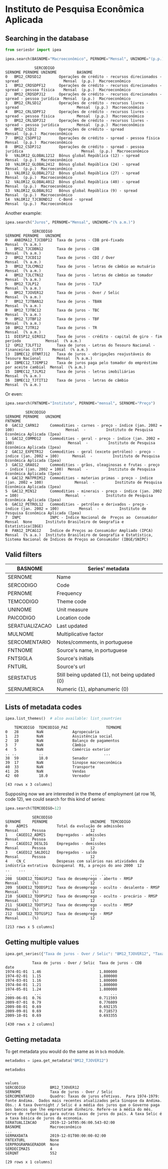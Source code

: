 * Instituto de Pesquisa Econômica Aplicada
** Searching in the database

#+BEGIN_SRC python :session :exports both
from seriesbr import ipea

ipea.search(BASNOME="Macroeconômico", PERNOME="Mensal", UNINOME="(p.p.)")
#+END_SRC

#+RESULTS:
#+begin_example
             SERCODIGO                                                                  SERNOME PERNOME UNINOME         BASNOME
0   BM12_CRDSD12        Operações de crédito - recursos direcionados - spread                    Mensal  (p.p.)  Macroeconômico
1   BM12_CRDSDPF12      Operações de crédito - recursos direcionados - spread - pessoa física    Mensal  (p.p.)  Macroeconômico
2   BM12_CRDSDPJ12      Operações de crédito - recursos direcionados - spread - pessoa jurídica  Mensal  (p.p.)  Macroeconômico
3   BM12_CRLSD12        Operações de crédito - recursos livres - spread                          Mensal  (p.p.)  Macroeconômico
4   BM12_CRLSDPF12      Operações de crédito - recursos livres - spread - pessoa física          Mensal  (p.p.)  Macroeconômico
5   BM12_CRLSDPJ12      Operações de crédito - recursos livres - spread - pessoa jurídica        Mensal  (p.p.)  Macroeconômico
6   BM12_CSD12          Operações de crédito - spread                                            Mensal  (p.p.)  Macroeconômico
7   BM12_CSDPF12        Operações de crédito - spread - pessoa física                            Mensal  (p.p.)  Macroeconômico
8   BM12_CSDPJ12        Operações de crédito - spread - pessoa jurídica                          Mensal  (p.p.)  Macroeconômico
9   VALOR12_GLOBAL1212  Bônus global República (12) - spread                                     Mensal  (p.p.)  Macroeconômico
10  VALOR12_GLOBAL2412  Bônus global República (24) - spread                                     Mensal  (p.p.)  Macroeconômico
11  VALOR12_GLOBAL2712  Bônus global República (27) - spread                                     Mensal  (p.p.)  Macroeconômico
12  VALOR12_GLOBAL4012  Bônus global República (40) - spread                                     Mensal  (p.p.)  Macroeconômico
13  VALOR12_GLOBAL912   Bônus global República (9) - spread                                      Mensal  (p.p.)  Macroeconômico
14  VALOR12_TJCBOND12   C-Bond - spread                                                          Mensal  (p.p.)  Macroeconômico
#+end_example

Another example:

#+BEGIN_SRC python :session :exports both
  ipea.search("Juros", PERNOME="Mensal", UNINOME="(% a.m.)")
#+END_SRC

#+RESULTS:
#+begin_example
            SERCODIGO                                                           SERNOME PERNOME   UNINOME
0   ANBIMA12_TJCDBP12  Taxa de juros - CDB pré-fixado                                    Mensal  (% a.m.)
1   BM12_TJCDBN12      Taxa de juros - CDB                                               Mensal  (% a.m.)
2   BM12_TJCDI12       Taxa de juros - CDI / Over                                        Mensal  (% a.m.)
3   BM12_TJLCMN12      Taxa de juros - letras de câmbio ao mutuário                      Mensal  (% a.m.)
4   BM12_TJLCTN12      Taxa de juros - letras de câmbio ao tomador                       Mensal  (% a.m.)
5   BM12_TJLP12        Taxa de juros - TJLP                                              Mensal  (% a.m.)
6   BM12_TJOVER12      Taxa de juros - Over / Selic                                      Mensal  (% a.m.)
7   BM12_TJTBAN12      Taxa de juros - TBAN                                              Mensal  (% a.m.)
8   BM12_TJTBC12       Taxa de juros - TBC                                               Mensal  (% a.m.)
9   BM12_TJTBF12       Taxa de juros - TBF                                               Mensal  (% a.m.)
10  BM12_TJTR12        Taxa de juros - TR                                                Mensal  (% a.m.)
11  DIESP12_GIRO12     Taxa de juros - crédito - capital de giro - fim período           Mensal  (% a.m.)
12  GM12_TJLFT12       Taxa de juros - Letras do Tesouro Nacional - financeiras (LFT)    Mensal  (% a.m.)
13  IBMEC12_OTNRTJ12   Taxa de juros - obrigações reajustáveis do Tesouro Nacional       Mensal  (% a.m.)
14  IBMEC12_TJEMP12    Taxa de juros paga pelo tomador do empréstimo por aceite cambial  Mensal  (% a.m.)
15  IBMEC12_TJLM12     Taxa de juros - letras imobiliárias                               Mensal  (% a.m.)
16  IBMEC12_TJTIT12    Taxa de juros - letras de câmbio                                  Mensal  (% a.m.)
#+end_example

Or even:

#+BEGIN_SRC python :session :exports both
  ipea.search(FNTNOME="Instituto", PERNOME="mensal", SERNOME="Preço")
#+END_SRC

#+RESULTS:
#+begin_example
         SERCODIGO                                                                       SERNOME PERNOME   UNINOME                                                                                                            FNTNOME
0  GAC12_CARN12     Commodities - carnes - preço - índice (jan. 2002 = 100)                       Mensal  -         Instituto de Pesquisa Econômica Aplicada (Ipea)                                                                  
1  GAC12_COMMO12    Commodities - geral - preço - índice (jan. 2002 = 100)                        Mensal  -         Instituto de Pesquisa Econômica Aplicada (Ipea)                                                                  
2  GAC12_EXPETR12   Commodities - geral (exceto petróleo) - preço - índice (jan. 2002 = 100)      Mensal  -         Instituto de Pesquisa Econômica Aplicada (Ipea)                                                                  
3  GAC12_GRAO12     Commodities - grãos, oleaginosas e frutas - preço - índice (jan. 2002 = 100)  Mensal  -         Instituto de Pesquisa Econômica Aplicada (Ipea)                                                                  
4  GAC12_MATPRIM12  Commodities - materias primas - preço - índice (jan. 2002 = 100)              Mensal  -         Instituto de Pesquisa Econômica Aplicada (Ipea)                                                                  
5  GAC12_MIN12      Commodities - minerais - preço - índice (jan. 2002 = 100)                     Mensal  -         Instituto de Pesquisa Econômica Aplicada (Ipea)                                                                  
6  GAC12_PETROL12   Commodities - petróleo e derivados - preço - índice (jan. 2002 = 100)         Mensal  -         Instituto de Pesquisa Econômica Aplicada (Ipea)                                                                  
7  INPC             INPC - Índice Nacional de  Preços ao  Consumidor                              Mensal  None      Instituto Brasileiro de Geografia e Estatística(IBGE)                                                            
8  PAN12_IPCAG12    Índice de Preços ao Consumidor Ampliado (IPCA)                                Mensal  (% a.a.)  Instituto Brasileiro de Geografia e Estatística, Sistema Nacional de Índices de Preços ao Consumidor (IBGE/SNIPC)
#+end_example

** Valid filters

| BASNOME        | Series' metadata                               |
|----------------+------------------------------------------------|
| SERNOME        | Name                                           |
| SERCODIGO      | Code                                           |
| PERNOME        | Frequency                                      |
| TEMCODIGO      | Theme code                                     |
| UNINOME        | Unit measure                                   |
| PAICODIGO      | Location code                                  |
| SERATUALIZACAO | Last updated                                   |
| MULNOME        | Multiplicative factor                          |
| SERCOMENTARIO  | Notes/comments, in portuguese                  |
| FNTNOME        | Source's name, in portuguese                   |
| FNTSIGLA       | Source's initials                              |
| FNTURL         | Source's url                                   |
| SERSTATUS      | Still being updated (1), not being updated (0) |
| SERNUMERICA    | Numeric (1), alphanumeric (0)                  |

** Lists of metadata codes

#+BEGIN_SRC python :session :exports both
  ipea.list_themes()  # also available: list_countries
#+END_SRC

#+RESULTS:
#+begin_example
    TEMCODIGO  TEMCODIGO_PAI                 TEMNOME
0   28        NaN             Agropecuária          
1   23        NaN             Assistência social    
2   10        NaN             Balanço de pagamentos 
3   7         NaN             Câmbio                
4   5         NaN             Comércio exterior     
.. ..          ..                           ...     
38  59         18.0           Senador               
39  17        NaN             Sinopse macroeconômica
40  33        NaN             Transporte            
41  26        NaN             Vendas                
42  60         18.0           Vereador              

[43 rows x 3 columns]
#+end_example

Supposing now we are interested in the theme of employment (at row 16, code 12), we could search for this kind of series:

#+BEGIN_SRC python :session :exports both
  ipea.search(TEMCODIGO=12)
#+END_SRC

#+RESULTS:
#+begin_example
            SERCODIGO                                                      SERNOME     PERNOME                   UNINOME  TEMCODIGO
0    ADMIS             Total da evolução de admissões                               Mensal      Pessoa                    12       
1    CAGED12_ADMIS     Empregados - admissões                                       Mensal      Pessoa                    12       
2    CAGED12_DESLIG    Empregados - demissões                                       Mensal      Pessoa                    12       
3    CAGED12_SALDO12   Empregados - saldo                                           Mensal      Pessoa                    12       
4    CN_C              Despesas com salários nas atividades da indústria extrativa  Quinquenal  R$, a preços do ano 2000  12       
..    ...                                                                      ...         ...                       ...  ..       
208  SEADE12_TDAGSP12  Taxa de desemprego - aberto - RMSP                           Mensal      (%)                       12       
209  SEADE12_TDODSP12  Taxa de desemprego - oculto - desalento - RMSP               Mensal      (%)                       12       
210  SEADE12_TDOPSP12  Taxa de desemprego - oculto - precário - RMSP                Mensal      (%)                       12       
211  SEADE12_TDOTSP12  Taxa de desemprego - oculto - RMSP                           Mensal      (%)                       12       
212  SEADE12_TDTGSP12  Taxa de desemprego - RMSP                                    Mensal      (%)                       12       

[213 rows x 5 columns]
#+end_example

** Getting multiple values

#+BEGIN_SRC python :session :exports both
  ipea.get_series({"Taxa de juros - Over / Selic": "BM12_TJOVER12", "Taxa de juros - CDB": "BM12_TJCDBN12"}, join="inner")
#+END_SRC

#+RESULTS:
#+begin_example
            Taxa de juros - Over / Selic  Taxa de juros - CDB
date                                                         
1974-01-01  1.46                          1.800000           
1974-02-01  1.15                          1.800000           
1974-03-01  1.16                          1.800000           
1974-04-01  1.21                          1.800000           
1974-05-01  1.24                          1.800000           
...          ...                               ...           
2009-06-01  0.76                          0.711593           
2009-07-01  0.79                          0.776809           
2009-08-01  0.69                          0.692135           
2009-09-01  0.69                          0.718573           
2009-10-01  0.69                          0.693355           

[430 rows x 2 columns]
#+end_example

** Getting metadata

To get metadata you would do the same as in =bcb= module.

#+BEGIN_SRC python :session :results output :exports both
  metadados = ipea.get_metadata("BM12_TJOVER12")

  metadados
#+END_SRC

#+RESULTS:
#+begin_example

values
SERCODIGO           BM12_TJOVER12                                                                                                                                                                                                                                                                                                                                                                
SERNOME             Taxa de juros - Over / Selic                                                                                                                                                                                                                                                                                                                                                 
SERCOMENTARIO       Quadro: Taxas de juros efetivas.  Para 1974-1979: fonte Andima.  Dados mais recentes atualizados pela Sinopse da Andima.  Obs.: A taxa Overnight / Selic é a média dos juros que o Governo paga aos bancos que lhe emprestaram dinheiro. Refere-se à média do mês. Serve de referência para outras taxas de juros do país. A taxa Selic é a taxa básica de juros da economia.
SERATUALIZACAO      2019-12-14T05:06:00.543-02:00                                                                                                                                                                                                                                                                                                                                                
BASNOME             Macroeconômico
...                                                                                                                                                                                                                                                                                                                                                               
SERMAXDATA          2019-12-01T00:00:00-02:00                                                                                                                                                                                                                                                                                                                                                    
FNTEXTURL           None                                                                                                                                                                                                                                                                                                                                                                         
SERPROGRAMAGERADOR  None                                                                                                                                                                                                                                                                                                                                                                         
SERDECIMAIS         4                                                                                                                                                                                                                                                                                                                                                                            
SERQNT              552                                                                                                                                                                                                                                                                                                                                                                          

[29 rows x 1 columns]
#+end_example

